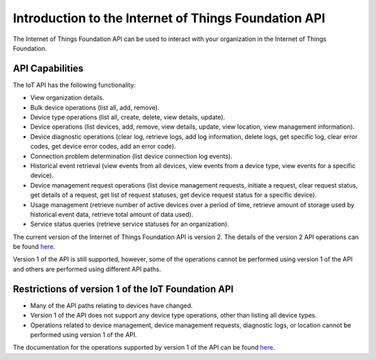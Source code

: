 =====================================================
Introduction to the Internet of Things Foundation API
=====================================================

The Internet of Things Foundation API can be used to interact with your organization in the Internet of Things Foundation. 

API Capabilities
------------------

The IoT API has the following functionality:

- View organization details.
- Bulk device operations (list all, add, remove).
- Device type operations (list all, create, delete, view details, update).
- Device operations (list devices, add, remove, view details, update, view location, view management information).
- Device diagnostic operations (clear log, retrieve logs, add log information, delete logs, get specific log, clear error codes, get device error codes, add an error code).
- Connection problem determination (list device connection log events).
- Historical event retrieval (view events from all devices, view events from a device type, view events for a specific device).
- Device management request operations (list device management requests, initiate a request, clear request status, get details of a request, get list of request statuses,  get device request status for a specific device).
- Usage management (retrieve number of active devices over a period of time, retrieve amount of storage used by historical event data, retrieve total amount of data used).
- Service status queries (retrieve service statuses for an organization).

The current version of the Internet of Things Foundation API is version 2. The details of the version 2 API operations can be found `here <http://>`_.

Version 1 of the API is still supported, however, some of the operations cannot be performed using version 1 of the API and others are performed using different API paths.


Restrictions of version 1 of the IoT Foundation API
----------------------------------------------------

- Many of the API paths relating to devices have changed.
- Version 1 of the API does not support any device type operations, other than listing all device types.
- Operations related to device management, device management requests, diagnostic logs, or location cannot be performed using version 1 of the API.

The documentation for the operations supported by version 1 of the API can be found `here <http://.com>`_.
